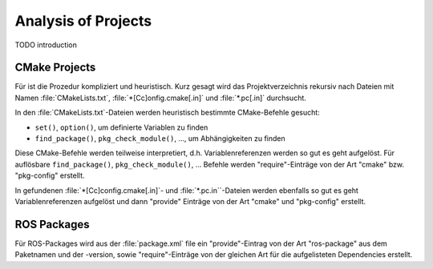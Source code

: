 .. _concept-analysis:

======================
 Analysis of Projects
======================

TODO introduction

CMake Projects
==============

Für ist die Prozedur kompliziert und heuristisch. Kurz gesagt wird das
Projektverzeichnis rekursiv nach Dateien mit Namen
:file:`CMakeLists.txt`, :file:`*[Cc]onfig.cmake[.in]` und
:file:`*.pc[.in]` durchsucht.

In den :file:`CMakeLists.txt`-Dateien werden heuristisch bestimmte
CMake-Befehle gesucht:

* ``set()``, ``option()``, um definierte Variablen zu finden
* ``find_package()``, ``pkg_check_module()``, …, um Abhängigkeiten zu finden

Diese CMake-Befehle werden teilweise interpretiert,
d.h. Variablenreferenzen werden so gut es geht aufgelöst. Für
auflösbare ``find_package()``, ``pkg_check_module()``, … Befehle werden
"require"-Einträge von der Art "cmake" bzw. "pkg-config" erstellt.

In gefundenen :file:`*[Cc]config.cmake[.in]`- und
:file:`*.pc.in``-Dateien werden ebenfalls so gut es geht
Variablenreferenzen aufgelöst und dann "provide" Einträge von der Art
"cmake" und "pkg-config" erstellt.

ROS Packages
============

Für ROS-Packages wird aus der :file:`package.xml` file ein
"provide"-Eintrag von der Art "ros-package" aus dem Paketnamen und der
-version, sowie "require"-Einträge von der gleichen Art für die
aufgelisteten Dependencies erstellt.

